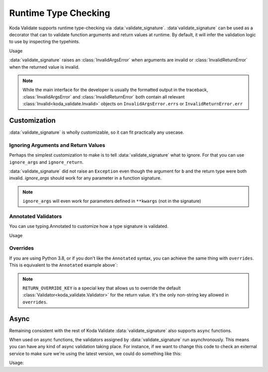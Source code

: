 Runtime Type Checking
=====================

.. module:: koda_validate.signature
    :noindex:

Koda Validate supports runtime type-checking via :data:`validate_signature`. :data`validate_signature`
can be used as a decorator that can to validate function arguments and return values at
runtime. By default, it will infer the validation logic to use by inspecting the typehints.

.. testcode:: basic

    from koda_validate.signature import *

    @validate_signature
    def add(x: int, y: int) -> int:
        return x + y

Usage

.. doctest:: basic

    >>> add(1,2)
    3

    >>> add("not", "ints")  # bad types
    Traceback (most recent call last):
    ...
    koda_validate.signature.InvalidArgsError:
    Invalid Argument Values
    -----------------------
    x='not'
        expected <class 'int'>
    y='ints'
        expected <class 'int'>

:data:`validate_signature` raises an :class:`InvalidArgsError` when arguments
are invalid or :class:`InvalidReturnError` when the returned value is invalid.

.. note::

    While the main interface for the developer is usually the formatted output in the traceback,
    :class:`InvalidArgsError` and :class:`InvalidReturnError` both contain all relevant
    :class:`Invalid<koda_validate.Invalid>` objects on ``InvalidArgsError.errs`` or
    ``InvalidReturnError.err``

Customization
-------------
:data:`validate_signature` is wholly customizable, so it can fit practically any usecase.


Ignoring Arguments and Return Values
^^^^^^^^^^^^^^^^^^^^^^^^^^^^^^^^^^^^
Perhaps the simplest customization to
make is to tell :data:`validate_signature` what to ignore. For that you can use ``ignore_args`` and
``ignore_return``.

.. testcode:: ignore

    from koda_validate.signature import *

    @validate_signature(ignore_args={"b"}, ignore_return=True)
    def add_float_to_int(a: int, b: float) -> float:
        return a + b

    assert add_float_to_int(1, 2) == 3

:data:`validate_signature` did not raise an ``Exception`` even though
the argument for ``b`` and the return type were both invalid. `ignore_args` should
work for any parameter in a function signature.

.. note::
    ``ignore_args`` will even work for parameters defined in ``**kwargs`` (not in the signature)

    .. testcode:: ignore2

        from koda_validate.signature import *

        @validate_signature(ignore_args={"violets"})
        def some_func(**descriptions: str) -> None:
            return None

        # didn't raise even though violets is not a string
        assert some_func(roses="red", violets=2) is None

Annotated Validators
^^^^^^^^^^^^^^^^^^^^
You can use typing.Annotated to customize how a type signature is validated.

.. testcode:: annotated

    from koda_validate import *
    from koda_validate.signature import *
    from typing import Annotated

    @validate_signature
    def reverse_name(
        name: Annotated[str, StringValidator(MinLength(1), MaxLength(20))]
    ) -> Annotated[str, StringValidator(MinLength(1), MaxLength(20))]:
        return name[::-1]

Usage


.. doctest:: annotated

    >>> reverse_name("Jen")
    'neJ'

    >>> reverse_name("")  # too short
    Traceback (most recent call last):
    ...
    koda_validate.signature.InvalidArgsError:
    Invalid Argument Values
    -----------------------
    name=''
        PredicateErrs
            MinLength(length=1)

    >>> reverse_name("areallylongnametohave")  # too long
    Traceback (most recent call last):
    ...
    koda_validate.signature.InvalidArgsError:
    Invalid Argument Values
    -----------------------
    name='areallylongnametohave'
        PredicateErrs
            MaxLength(length=20)

Overrides
^^^^^^^^^
If you are using Python 3.8, or if you don't like the ``Annotated`` syntax, you can achieve
the same thing with ``overrides``. This is equivalent to the ``Annotated`` example above`:

.. testcode:: overrides

    from koda_validate import *
    from koda_validate.signature import *

    @validate_signature(overrides={
        "name": StringValidator(MinLength(1), MaxLength(20)),
        RETURN_OVERRIDE_KEY: StringValidator(MinLength(1), MaxLength(20))}
    })
    def reverse_name(name: str) -> str:
        return name[::-1]

.. note::

    ``RETURN_OVERRIDE_KEY`` is a special key that allows us to override the default
    :class:`Validator<koda_validate.Validator>` for the return value. It's the only
    non-string key allowed in ``overrides``.

Async
-----

Remaining consistent with the rest of Koda Validate :data:`validate_signature` also
supports ``async`` functions.

.. testcode:: async1

    from koda_validate.signature import *

    @validate_signature
    async def save_data(version: int, data: dict[str, str]) -> None:
        # do some async saving logic
        return None

When used on async functions, the validators assigned by :data:`validate_signature`
run asynchronously. This means you can have any kind of async validation taking place. For instance,
if we want to change this code to check an external service to make sure we're using the latest
version, we could do something like this:


.. testcode:: async2

    from typing import Annotated
    from koda_validate import *
    from koda_validate.signature import *

    class CheckLatestVersion(PredicateAsync[int]):
        def validate_async(self, val: int) -> bool:
            # should be something like
            # latest_version = await get_latest_version(val)

            # for simplicity, we'll pretend the service returned 5
            latest_version = 5
            return val == latest_version

    @validate_signature
    async def save_data(
        version: Annotated[int,
                           IntValidator(predicates_async=[CheckLatestVersion()])],
        data: dict[str, str]
    ) -> None:
        # do some async saving logic
        return None

Usage:

.. doctest:: async2

    >>> import asyncio
    >>> asyncio.run(save_data(5, {"name": "Bob Loblaw"}))
    # returned None
    >>> asyncio.run(save_data(4, {"name": "Bob Loblaw"}))
    bad
